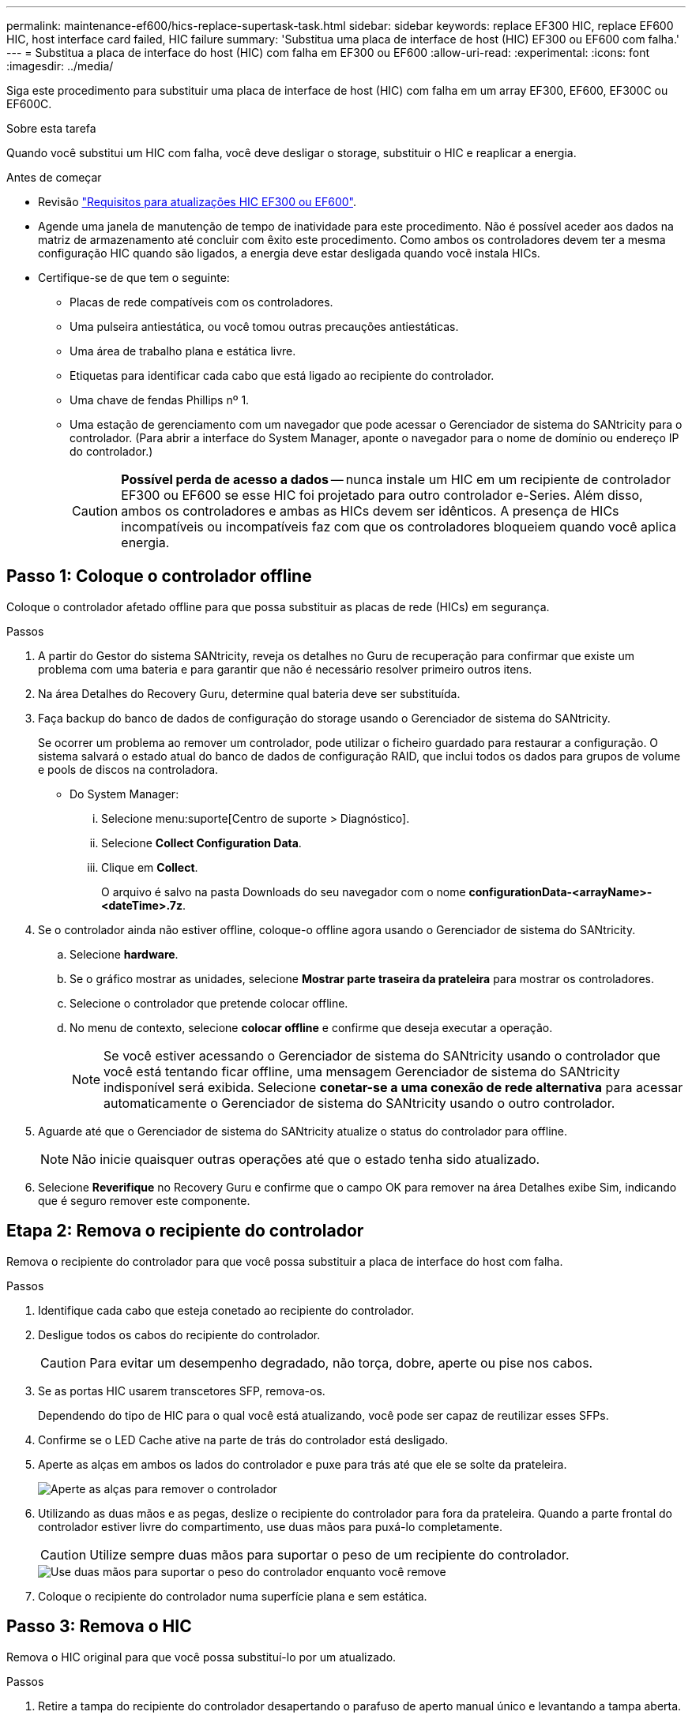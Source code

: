 ---
permalink: maintenance-ef600/hics-replace-supertask-task.html 
sidebar: sidebar 
keywords: replace EF300 HIC, replace EF600 HIC, host interface card failed, HIC failure 
summary: 'Substitua uma placa de interface de host (HIC) EF300 ou EF600 com falha.' 
---
= Substitua a placa de interface do host (HIC) com falha em EF300 ou EF600
:allow-uri-read: 
:experimental: 
:icons: font
:imagesdir: ../media/


[role="lead"]
Siga este procedimento para substituir uma placa de interface de host (HIC) com falha em um array EF300, EF600, EF300C ou EF600C.

.Sobre esta tarefa
Quando você substitui um HIC com falha, você deve desligar o storage, substituir o HIC e reaplicar a energia.

.Antes de começar
* Revisão link:hics-overview-supertask-concept.html["Requisitos para atualizações HIC EF300 ou EF600"].
* Agende uma janela de manutenção de tempo de inatividade para este procedimento. Não é possível aceder aos dados na matriz de armazenamento até concluir com êxito este procedimento. Como ambos os controladores devem ter a mesma configuração HIC quando são ligados, a energia deve estar desligada quando você instala HICs.
* Certifique-se de que tem o seguinte:
+
** Placas de rede compatíveis com os controladores.
** Uma pulseira antiestática, ou você tomou outras precauções antiestáticas.
** Uma área de trabalho plana e estática livre.
** Etiquetas para identificar cada cabo que está ligado ao recipiente do controlador.
** Uma chave de fendas Phillips nº 1.
** Uma estação de gerenciamento com um navegador que pode acessar o Gerenciador de sistema do SANtricity para o controlador. (Para abrir a interface do System Manager, aponte o navegador para o nome de domínio ou endereço IP do controlador.)
+

CAUTION: *Possível perda de acesso a dados* -- nunca instale um HIC em um recipiente de controlador EF300 ou EF600 se esse HIC foi projetado para outro controlador e-Series. Além disso, ambos os controladores e ambas as HICs devem ser idênticos. A presença de HICs incompatíveis ou incompatíveis faz com que os controladores bloqueiem quando você aplica energia.







== Passo 1: Coloque o controlador offline

Coloque o controlador afetado offline para que possa substituir as placas de rede (HICs) em segurança.

.Passos
. A partir do Gestor do sistema SANtricity, reveja os detalhes no Guru de recuperação para confirmar que existe um problema com uma bateria e para garantir que não é necessário resolver primeiro outros itens.
. Na área Detalhes do Recovery Guru, determine qual bateria deve ser substituída.
. Faça backup do banco de dados de configuração do storage usando o Gerenciador de sistema do SANtricity.
+
Se ocorrer um problema ao remover um controlador, pode utilizar o ficheiro guardado para restaurar a configuração. O sistema salvará o estado atual do banco de dados de configuração RAID, que inclui todos os dados para grupos de volume e pools de discos na controladora.

+
** Do System Manager:
+
... Selecione menu:suporte[Centro de suporte > Diagnóstico].
... Selecione *Collect Configuration Data*.
... Clique em *Collect*.
+
O arquivo é salvo na pasta Downloads do seu navegador com o nome *configurationData-<arrayName>-<dateTime>.7z*.





. Se o controlador ainda não estiver offline, coloque-o offline agora usando o Gerenciador de sistema do SANtricity.
+
.. Selecione *hardware*.
.. Se o gráfico mostrar as unidades, selecione *Mostrar parte traseira da prateleira* para mostrar os controladores.
.. Selecione o controlador que pretende colocar offline.
.. No menu de contexto, selecione *colocar offline* e confirme que deseja executar a operação.
+

NOTE: Se você estiver acessando o Gerenciador de sistema do SANtricity usando o controlador que você está tentando ficar offline, uma mensagem Gerenciador de sistema do SANtricity indisponível será exibida. Selecione *conetar-se a uma conexão de rede alternativa* para acessar automaticamente o Gerenciador de sistema do SANtricity usando o outro controlador.



. Aguarde até que o Gerenciador de sistema do SANtricity atualize o status do controlador para offline.
+

NOTE: Não inicie quaisquer outras operações até que o estado tenha sido atualizado.

. Selecione *Reverifique* no Recovery Guru e confirme que o campo OK para remover na área Detalhes exibe Sim, indicando que é seguro remover este componente.




== Etapa 2: Remova o recipiente do controlador

Remova o recipiente do controlador para que você possa substituir a placa de interface do host com falha.

.Passos
. Identifique cada cabo que esteja conetado ao recipiente do controlador.
. Desligue todos os cabos do recipiente do controlador.
+

CAUTION: Para evitar um desempenho degradado, não torça, dobre, aperte ou pise nos cabos.

. Se as portas HIC usarem transcetores SFP, remova-os.
+
Dependendo do tipo de HIC para o qual você está atualizando, você pode ser capaz de reutilizar esses SFPs.

. Confirme se o LED Cache ative na parte de trás do controlador está desligado.
. Aperte as alças em ambos os lados do controlador e puxe para trás até que ele se solte da prateleira.
+
image::../media/remove_controller_5.png[Aperte as alças para remover o controlador]

. Utilizando as duas mãos e as pegas, deslize o recipiente do controlador para fora da prateleira. Quando a parte frontal do controlador estiver livre do compartimento, use duas mãos para puxá-lo completamente.
+

CAUTION: Utilize sempre duas mãos para suportar o peso de um recipiente do controlador.

+
image::../media/remove_controller_6.png[Use duas mãos para suportar o peso do controlador enquanto você remove]

. Coloque o recipiente do controlador numa superfície plana e sem estática.




== Passo 3: Remova o HIC

Remova o HIC original para que você possa substituí-lo por um atualizado.

.Passos
. Retire a tampa do recipiente do controlador desapertando o parafuso de aperto manual único e levantando a tampa aberta.
. Confirme se o LED verde no interior do controlador está desligado.
+
Se este LED verde estiver ligado, o controlador ainda está a utilizar a bateria. Deve aguardar que este LED se apague antes de remover quaisquer componentes.

. Utilizando uma chave de fendas Phillips, retire os dois parafusos que fixam a placa frontal HIC ao recipiente do controlador.
+
image::../media/hic_2.png[Remova a placa frontal do HIC]

+

NOTE: A imagem acima é um exemplo; a aparência do seu HIC pode diferir.

. Retire a placa frontal do HIC.
. Utilizando os dedos ou uma chave de fendas Phillips, desaperte o parafuso de aperto manual único que fixa o HIC à placa do controlador.
+
image::../media/hic_3.png[Solte os parafusos de aperto manual do HIC]

+

NOTE: O HIC vem com três localizações de parafuso na parte superior, mas é fixado com apenas um.

+

NOTE: A imagem acima é um exemplo; a aparência do seu HIC pode diferir.

. Solte cuidadosamente o HIC da placa controladora levantando-o para cima e para fora do controlador.
+

CAUTION: Tenha cuidado para não arranhar ou bater os componentes na parte inferior do HIC ou na parte superior da placa controladora.

+
image::../media/hic_4.png[Remova o HIC da placa controladora]

+

NOTE: A imagem acima é um exemplo; a aparência do seu HIC pode diferir.

. Coloque o HIC sobre uma superfície plana e livre de estática.




== Passo 4: Substitua o HIC

Depois de remover o HIC antigo, instale um novo HIC.


CAUTION: *Possível perda de acesso a dados* -- nunca instale um HIC em um recipiente de controlador EF300 ou EF600 se esse HIC foi projetado para outro controlador e-Series. Além disso, se você tiver uma configuração duplex, ambos os controladores e ambas as HICs devem ser idênticos. A presença de HICs incompatíveis ou incompatíveis faz com que os controladores bloqueiem quando você aplica energia.

.Passos
. Desembale o novo HIC e a nova placa frontal HIC.
. Alinhe o parafuso de aperto manual único no HIC com os orifícios correspondentes no controlador e alinhe o conetor na parte inferior do HIC com o conetor de interface HIC na placa do controlador.
+
Tenha cuidado para não arranhar ou bater os componentes na parte inferior do HIC ou na parte superior da placa controladora.

. Baixe cuidadosamente o HIC para o devido lugar e assente o conetor HIC pressionando suavemente o HIC.
+

CAUTION: **Possíveis danos ao equipamento** - tenha muito cuidado para não apertar o conetor de fita dourada para os LEDs do controlador entre o HIC e o parafuso de aperto manual.

+
image::../media/hic_7.png[Instale o HIC]

+

NOTE: A imagem acima é um exemplo; a aparência do seu HIC pode diferir.

. Aperte manualmente o parafuso manual HIC.
+
Não use uma chave de fenda, ou você pode apertar demais os parafusos.

. Utilizando uma chave de fendas Phillips nº 1, fixe a placa frontal HIC removida do HIC original com os três parafusos.




== Etapa 5: Reinstale o recipiente do controlador

Depois de substituir o HIC, reinstale o recipiente do controlador na prateleira do controlador.

.Passos
. Baixe a tampa do recipiente do controlador e fixe o parafuso de aperto manual.
. Enquanto aperta as alças do controlador, deslize suavemente o recipiente do controlador até a prateleira do controlador.
+

NOTE: O controlador clica audivelmente quando instalado corretamente na prateleira.

+
image::../media/remove_controller_7.png[Instale o controlador na gaveta]

. Instale os SFPs no novo HIC e volte a ligar todos os cabos.
+
Se você estiver usando mais de um protocolo de host, certifique-se de instalar os SFPs nas portas de host corretas.





== Passo 6: Substituição completa do HIC

Coloque o controlador on-line, colete dados de suporte e retome as operações.

.Passos
. Coloque o controlador online.
+
.. No System Manager, navegue até a página de hardware.
.. Selecione *Mostrar parte posterior do controlador*.
.. Selecione o controlador com a placa de interface do host substituída.
.. Selecione *Place on-line* na lista suspensa.


. À medida que o controlador arranca, verifique os LEDs do controlador.
+
Quando a comunicação com o outro controlador é restabelecida:

+
** O LED âmbar de atenção permanece aceso.
** Os LEDs do Host Link podem estar ligados, piscando ou desligados, dependendo da interface do host.


. Quando o controlador estiver novamente online, confirme se o seu estado é ideal e verifique os LEDs de atenção do compartimento do controlador.
+
Se o estado não for o ideal ou se algum dos LEDs de atenção estiver aceso, confirme se todos os cabos estão corretamente encaixados e o recipiente do controlador está instalado corretamente. Se necessário, remova e reinstale o recipiente do controlador.

+

NOTE: Se não conseguir resolver o problema, contacte o suporte técnico.

. Clique em menu:hardware[suporte > Centro de Atualização] para garantir que a versão mais recente do SANtricity os esteja instalada.
+
Conforme necessário, instale a versão mais recente.

. Verifique se todos os volumes foram devolvidos ao proprietário preferido.
+
.. Selecione menu:armazenamento[volumes]. Na página *todos os volumes*, verifique se os volumes são distribuídos aos seus proprietários preferidos. Selecione menu:mais[alterar propriedade] para ver os proprietários de volume.
.. Se todos os volumes forem propriedade do proprietário preferido, avance para o passo 6.
.. Se nenhum dos volumes for retornado, você deverá retornar manualmente os volumes. Vá para menu:mais[redistribuir volumes].
.. Se apenas alguns dos volumes forem devolvidos aos seus proprietários preferidos após a distribuição automática ou a distribuição manual, você deverá verificar o Recovery Guru para problemas de conetividade do host.
.. Se não houver Recovery Guru presente ou se seguir as etapas do Recovery Guru, os volumes ainda não serão devolvidos aos seus proprietários preferenciais, entre em Contato com o suporte.


. Colete dados de suporte para sua matriz de armazenamento usando o Gerenciador de sistema do SANtricity.
+
.. Selecione menu:suporte[Centro de suporte > Diagnóstico].
.. Selecione *coletar dados de suporte*.
.. Clique em *Collect*.
+
O arquivo é salvo na pasta Downloads do seu navegador com o nome *support-data.7z*.





.O que se segue?
A substituição da placa de interface do host está concluída. Pode retomar as operações normais.
